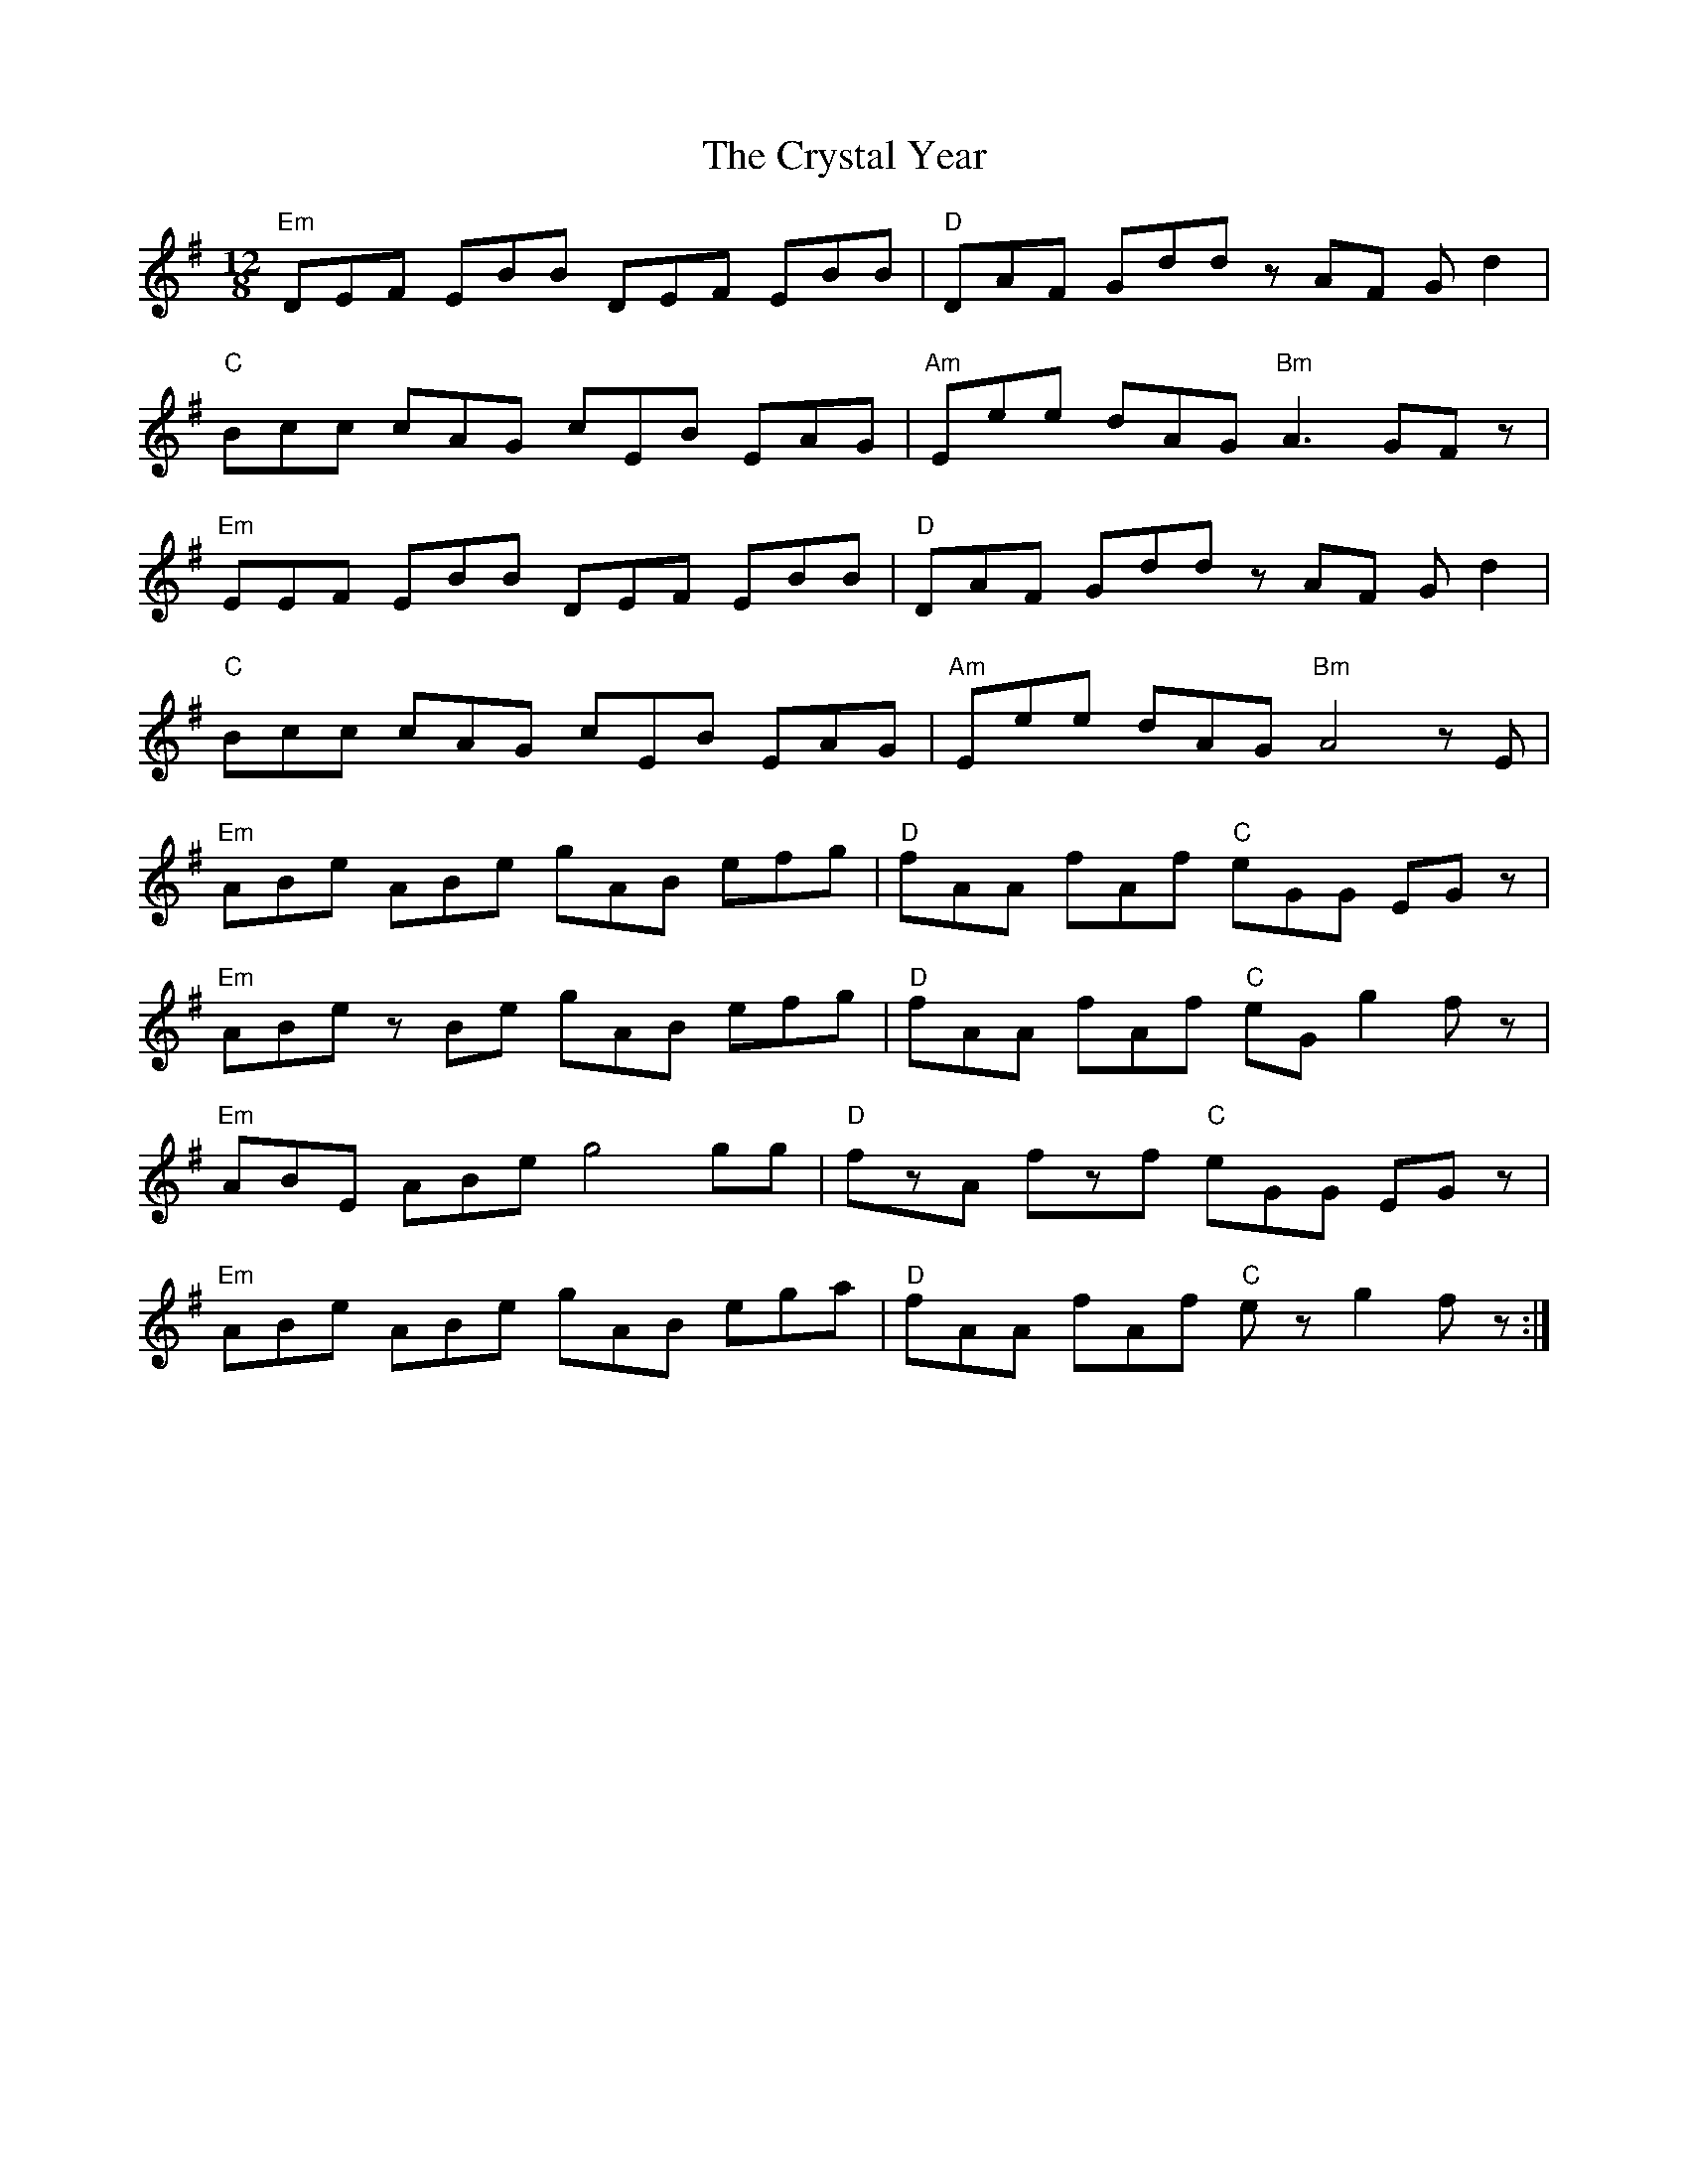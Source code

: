 X: 8744
T: Crystal Year, The
R: slide
M: 12/8
K: Eminor
"Em"DEF EBB DEF EBB|"D"DAF Gdd z AF Gd2|
"C"Bcc cAG cEB EAG|"Am"Eee dAG "Bm"A2> G2Fz|
"Em"EEF EBB DEF EBB|"D"DAF Gdd zAF Gd2|
"C"Bcc cAG cEB EAG|"Am"Eee dAG "Bm"A4zE|
"Em"ABe ABe gAB efg|"D"fAA fAf "C"eGG EGz|
"Em"ABe zBe gAB efg|"D"fAA fAf "C"eG g2 fz|
"Em"ABE ABe g4 gg|"D"fzA fzf "C"eGG EGz|
"Em"ABe ABe gAB ega|"D"fAA fAf "C"ez g2 fz:|

